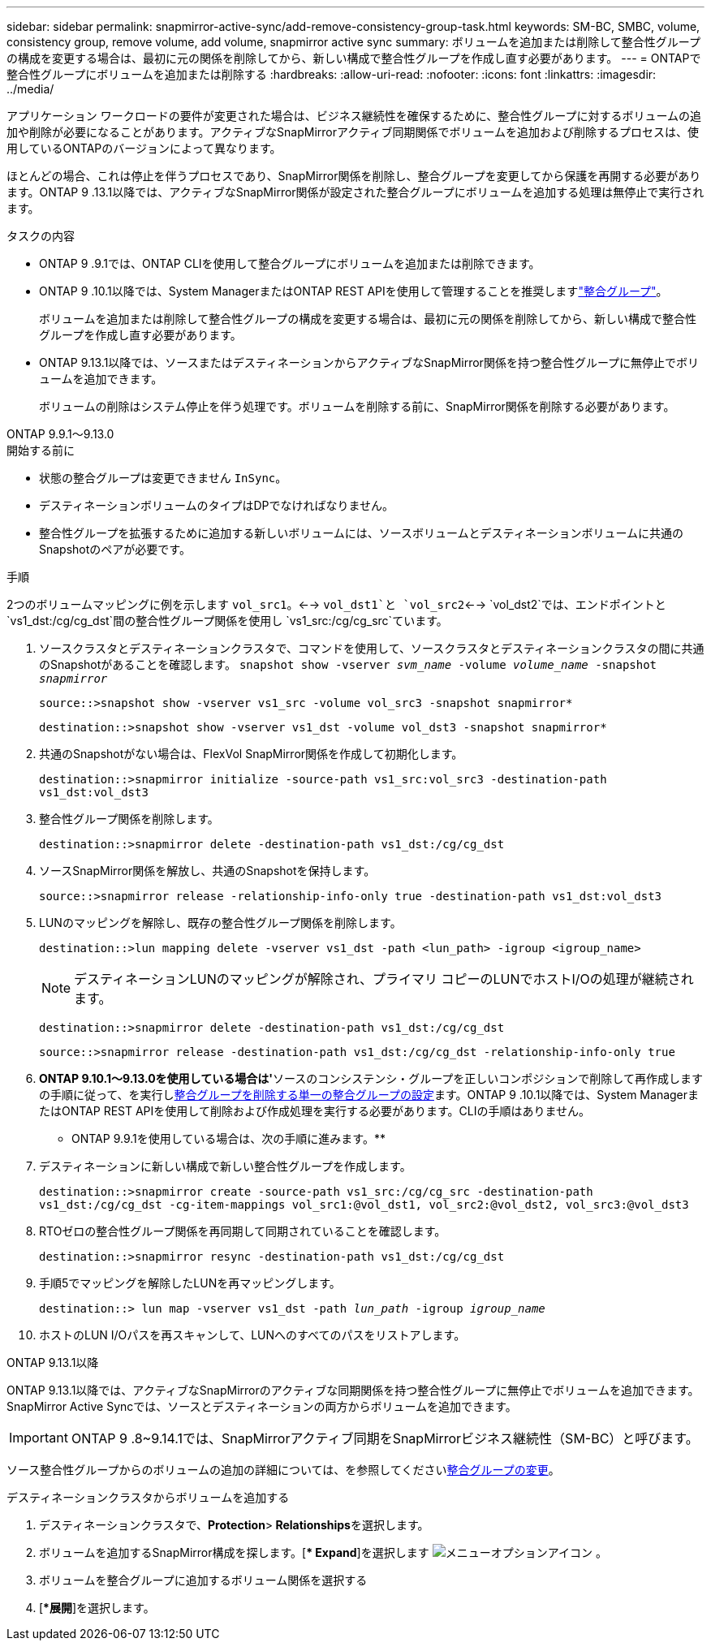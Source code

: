 ---
sidebar: sidebar 
permalink: snapmirror-active-sync/add-remove-consistency-group-task.html 
keywords: SM-BC, SMBC, volume, consistency group, remove volume, add volume, snapmirror active sync 
summary: ボリュームを追加または削除して整合性グループの構成を変更する場合は、最初に元の関係を削除してから、新しい構成で整合性グループを作成し直す必要があります。 
---
= ONTAPで整合性グループにボリュームを追加または削除する
:hardbreaks:
:allow-uri-read: 
:nofooter: 
:icons: font
:linkattrs: 
:imagesdir: ../media/


[role="lead"]
アプリケーション ワークロードの要件が変更された場合は、ビジネス継続性を確保するために、整合性グループに対するボリュームの追加や削除が必要になることがあります。アクティブなSnapMirrorアクティブ同期関係でボリュームを追加および削除するプロセスは、使用しているONTAPのバージョンによって異なります。

ほとんどの場合、これは停止を伴うプロセスであり、SnapMirror関係を削除し、整合グループを変更してから保護を再開する必要があります。ONTAP 9 .13.1以降では、アクティブなSnapMirror関係が設定された整合グループにボリュームを追加する処理は無停止で実行されます。

.タスクの内容
* ONTAP 9 .9.1では、ONTAP CLIを使用して整合グループにボリュームを追加または削除できます。
* ONTAP 9 .10.1以降では、System ManagerまたはONTAP REST APIを使用して管理することを推奨しますlink:../consistency-groups/index.html["整合グループ"]。
+
ボリュームを追加または削除して整合性グループの構成を変更する場合は、最初に元の関係を削除してから、新しい構成で整合性グループを作成し直す必要があります。

* ONTAP 9.13.1以降では、ソースまたはデスティネーションからアクティブなSnapMirror関係を持つ整合性グループに無停止でボリュームを追加できます。
+
ボリュームの削除はシステム停止を伴う処理です。ボリュームを削除する前に、SnapMirror関係を削除する必要があります。



[role="tabbed-block"]
====
.ONTAP 9.9.1～9.13.0
--
.開始する前に
* 状態の整合グループは変更できません `InSync`。
* デスティネーションボリュームのタイプはDPでなければなりません。
* 整合性グループを拡張するために追加する新しいボリュームには、ソースボリュームとデスティネーションボリュームに共通のSnapshotのペアが必要です。


.手順
2つのボリュームマッピングに例を示します `vol_src1`。<--> `vol_dst1`と `vol_src2`<--> `vol_dst2`では、エンドポイントと `vs1_dst:/cg/cg_dst`間の整合性グループ関係を使用し `vs1_src:/cg/cg_src`ています。

. ソースクラスタとデスティネーションクラスタで、コマンドを使用して、ソースクラスタとデスティネーションクラスタの間に共通のSnapshotがあることを確認します。 `snapshot show -vserver _svm_name_ -volume _volume_name_ -snapshot _snapmirror_`
+
`source::>snapshot show -vserver vs1_src -volume vol_src3 -snapshot snapmirror*`

+
`destination::>snapshot show -vserver vs1_dst -volume vol_dst3 -snapshot snapmirror*`

. 共通のSnapshotがない場合は、FlexVol SnapMirror関係を作成して初期化します。
+
`destination::>snapmirror initialize -source-path vs1_src:vol_src3 -destination-path vs1_dst:vol_dst3`

. 整合性グループ関係を削除します。
+
`destination::>snapmirror delete -destination-path vs1_dst:/cg/cg_dst`

. ソースSnapMirror関係を解放し、共通のSnapshotを保持します。
+
`source::>snapmirror release -relationship-info-only true -destination-path vs1_dst:vol_dst3`

. LUNのマッピングを解除し、既存の整合性グループ関係を削除します。
+
`destination::>lun mapping delete -vserver vs1_dst -path <lun_path> -igroup <igroup_name>`

+

NOTE: デスティネーションLUNのマッピングが解除され、プライマリ コピーのLUNでホストI/Oの処理が継続されます。

+
`destination::>snapmirror delete -destination-path vs1_dst:/cg/cg_dst`

+
`source::>snapmirror release -destination-path vs1_dst:/cg/cg_dst -relationship-info-only true`

. ** ONTAP 9.10.1～9.13.0を使用している場合は'**ソースのコンシステンシ・グループを正しいコンポジションで削除して再作成しますの手順に従って、を実行しxref:../consistency-groups/delete-task.html[整合グループを削除する]xref:../consistency-groups/configure-task.html[単一の整合グループの設定]ます。ONTAP 9 .10.1以降では、System ManagerまたはONTAP REST APIを使用して削除および作成処理を実行する必要があります。CLIの手順はありません。
+
** ONTAP 9.9.1を使用している場合は、次の手順に進みます。**

. デスティネーションに新しい構成で新しい整合性グループを作成します。
+
`destination::>snapmirror create -source-path vs1_src:/cg/cg_src -destination-path vs1_dst:/cg/cg_dst -cg-item-mappings vol_src1:@vol_dst1, vol_src2:@vol_dst2, vol_src3:@vol_dst3`

. RTOゼロの整合性グループ関係を再同期して同期されていることを確認します。
+
`destination::>snapmirror resync -destination-path vs1_dst:/cg/cg_dst`

. 手順5でマッピングを解除したLUNを再マッピングします。
+
`destination::> lun map -vserver vs1_dst -path _lun_path_ -igroup _igroup_name_`

. ホストのLUN I/Oパスを再スキャンして、LUNへのすべてのパスをリストアします。


--
.ONTAP 9.13.1以降
--
ONTAP 9.13.1以降では、アクティブなSnapMirrorのアクティブな同期関係を持つ整合性グループに無停止でボリュームを追加できます。SnapMirror Active Syncでは、ソースとデスティネーションの両方からボリュームを追加できます。


IMPORTANT: ONTAP 9 .8~9.14.1では、SnapMirrorアクティブ同期をSnapMirrorビジネス継続性（SM-BC）と呼びます。

ソース整合性グループからのボリュームの追加の詳細については、を参照してくださいxref:../consistency-groups/modify-task.html[整合グループの変更]。

.デスティネーションクラスタからボリュームを追加する
. デスティネーションクラスタで、**Protection**>** Relationships**を選択します。
. ボリュームを追加するSnapMirror構成を探します。[** Expand*]を選択します image:icon_kabob.gif["メニューオプションアイコン"] 。
. ボリュームを整合グループに追加するボリューム関係を選択する
. [**展開*]を選択します。


--
====